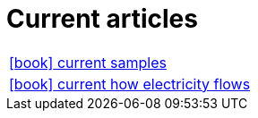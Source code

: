 = Current articles

:icons: font

[frame=none, cols="2"]
|===

|link:samples/index.html[icon:book[] current samples] |
|link:electricity/index.html[icon:book[] current how electricity flows] |

|===

